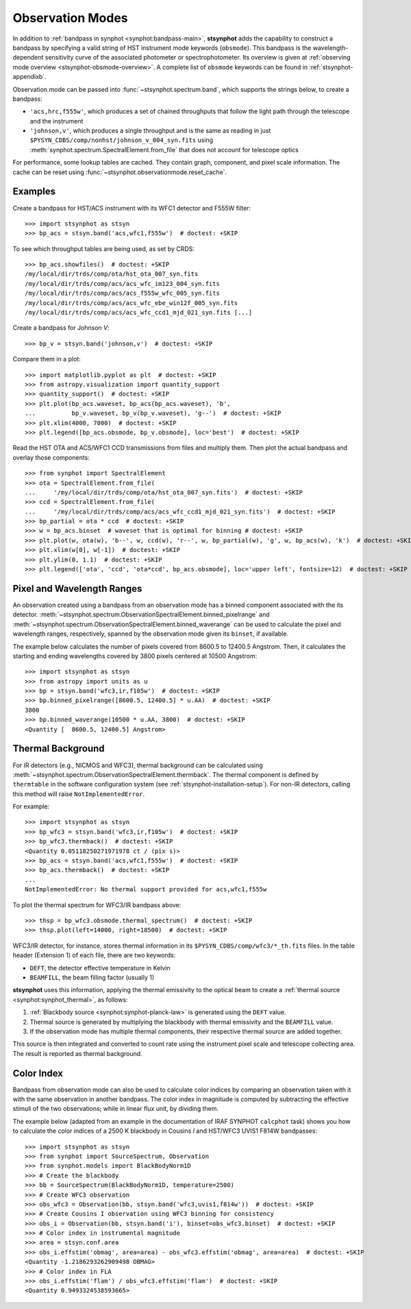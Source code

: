 .. _stsynphot-obsmode:

Observation Modes
=================

In addition to :ref:`bandpass in synphot <synphot:bandpass-main>`,
**stsynphot** adds the capability to construct a bandpass by specifying a valid
string of HST instrument mode keywords (``obsmode``).
This bandpass is the wavelength-dependent sensitivity curve of the associated
photometer or spectrophotometer. Its overview is given at
:ref:`observing mode overview <stsynphot-obsmode-overview>`.
A complete list of ``obsmode`` keywords can be found in
:ref:`stsynphot-appendixb`.

Observation mode can be passed into :func:`~stsynphot.spectrum.band`, which
supports the strings below, to create a bandpass:

* ``'acs,hrc,f555w'``, which produces a set of chained throughputs that follow
  the light path through the telescope and the instrument
* ``'johnson,v'``, which produces a single throughput and is the same as
  reading in just ``$PYSYN_CDBS/comp/nonhst/johnson_v_004_syn.fits`` using
  :meth:`synphot.spectrum.SpectralElement.from_file` that does not account for
  telescope optics

For performance, some lookup tables are cached. They contain graph, component,
and pixel scale information. The cache can be reset using
:func:`~stsynphot.observationmode.reset_cache`.


.. _stsynphot-obsmode-example:

Examples
--------

Create a bandpass for HST/ACS instrument with its WFC1 detector and F555W
filter::

    >>> import stsynphot as stsyn
    >>> bp_acs = stsyn.band('acs,wfc1,f555w')  # doctest: +SKIP

To see which throughput tables are being used, as set by CRDS::

    >>> bp_acs.showfiles()  # doctest: +SKIP
    /my/local/dir/trds/comp/ota/hst_ota_007_syn.fits
    /my/local/dir/trds/comp/acs/acs_wfc_im123_004_syn.fits
    /my/local/dir/trds/comp/acs/acs_f555w_wfc_005_syn.fits
    /my/local/dir/trds/comp/acs/acs_wfc_ebe_win12f_005_syn.fits
    /my/local/dir/trds/comp/acs/acs_wfc_ccd1_mjd_021_syn.fits [...]

Create a bandpass for Johnson *V*::

    >>> bp_v = stsyn.band('johnson,v')  # doctest: +SKIP

Compare them in a plot::

    >>> import matplotlib.pyplot as plt  # doctest: +SKIP
    >>> from astropy.visualization import quantity_support
    >>> quantity_support()  # doctest: +SKIP
    >>> plt.plot(bp_acs.waveset, bp_acs(bp_acs.waveset), 'b',
    ...          bp_v.waveset, bp_v(bp_v.waveset), 'g--')  # doctest: +SKIP
    >>> plt.xlim(4000, 7000)  # doctest: +SKIP
    >>> plt.legend([bp_acs.obsmode, bp_v.obsmode], loc='best')  # doctest: +SKIP

.. image:: images/acs_v_bp_ex1.png
   :width: 600px
   :alt: Bandpasses for ACS WFC1 F555W and Johnson V.

Read the HST OTA and ACS/WFC1 CCD transmissions from files and multiply them.
Then plot the actual bandpass and overlay those components::

    >>> from synphot import SpectralElement
    >>> ota = SpectralElement.from_file(
    ...     '/my/local/dir/trds/comp/ota/hst_ota_007_syn.fits')  # doctest: +SKIP
    >>> ccd = SpectralElement.from_file(
    ...     '/my/local/dir/trds/comp/acs/acs_wfc_ccd1_mjd_021_syn.fits')  # doctest: +SKIP
    >>> bp_partial = ota * ccd  # doctest: +SKIP
    >>> w = bp_acs.binset  # waveset that is optimal for binning # doctest: +SKIP
    >>> plt.plot(w, ota(w), 'b--', w, ccd(w), 'r--', w, bp_partial(w), 'g', w, bp_acs(w), 'k')  # doctest: +SKIP
    >>> plt.xlim(w[0], w[-1])  # doctest: +SKIP
    >>> plt.ylim(0, 1.1)  # doctest: +SKIP
    >>> plt.legend(['ota', 'ccd', 'ota*ccd', bp_acs.obsmode], loc='upper left', fontsize=12)  # doctest: +SKIP

.. image:: images/acs_wfc1_f555w_comp_ex1.png
    :width: 600px
    :alt: Bandpass for ACS WFC1 F555W with components.


.. _stsynphot-command-range:

Pixel and Wavelength Ranges
---------------------------

An observation created using a bandpass from an observation mode has a binned
component associated with the its detector.
:meth:`~stsynphot.spectrum.ObservationSpectralElement.binned_pixelrange` and
:meth:`~stsynphot.spectrum.ObservationSpectralElement.binned_waverange` can be
used to calculate the pixel and wavelength ranges, respectively, spanned by the
observation mode given its ``binset``, if available.

The example below calculates the number of pixels covered from 8600.5 to
12400.5 Angstrom. Then, it calculates the starting and ending wavelengths
covered by 3800 pixels centered at 10500 Angstrom::

    >>> import stsynphot as stsyn
    >>> from astropy import units as u
    >>> bp = stsyn.band('wfc3,ir,f105w')  # doctest: +SKIP
    >>> bp.binned_pixelrange([8600.5, 12400.5] * u.AA)  # doctest: +SKIP
    3800
    >>> bp.binned_waverange(10500 * u.AA, 3800)  # doctest: +SKIP
    <Quantity [  8600.5, 12400.5] Angstrom>


.. _stsynphot-command-therm:

Thermal Background
------------------

For IR detectors (e.g., NICMOS and WFC3), thermal background can be calculated
using :meth:`~stsynphot.spectrum.ObservationSpectralElement.thermback`.
The thermal component is defined by ``thermtable`` in the software
configuration system (see :ref:`stsynphot-installation-setup`).
For non-IR detectors, calling this method will raise ``NotImplementedError``.

For example::

    >>> import stsynphot as stsyn
    >>> bp_wfc3 = stsyn.band('wfc3,ir,f105w')  # doctest: +SKIP
    >>> bp_wfc3.thermback()  # doctest: +SKIP
    <Quantity 0.05118250271971978 ct / (pix s)>
    >>> bp_acs = stsyn.band('acs,wfc1,f555w')  # doctest: +SKIP
    >>> bp_acs.thermback()  # doctest: +SKIP
    ...
    NotImplementedError: No thermal support provided for acs,wfc1,f555w

To plot the thermal spectrum for WFC3/IR bandpass above::

    >>> thsp = bp_wfc3.obsmode.thermal_spectrum()  # doctest: +SKIP
    >>> thsp.plot(left=14000, right=18500)  # doctest: +SKIP

.. image:: images/wfc3_ir_therm_spec.png
    :width: 600px
    :alt: Thermal source spectrum for HST/WFC3 IR F105W.

WFC3/IR detector, for instance, stores thermal information in its
``$PYSYN_CDBS/comp/wfc3/*_th.fits`` files.
In the table header (Extension 1) of each file, there are two keywords:

* ``DEFT``, the detector effective temperature in Kelvin
* ``BEAMFILL``, the beam filling factor (usually 1)

**stsynphot** uses this information, applying the thermal emissivity to the
optical beam to create a :ref:`thermal source <synphot:synphot_thermal>`,
as follows:

#. :ref:`Blackbody source <synphot:synphot-planck-law>` is generated using
   the ``DEFT`` value.
#. Thermal source is generated by multiplying the blackbody with thermal
   emissivity and the ``BEAMFILL`` value.
#. If the observation mode has multiple thermal components, their respective
   thermal source are added together.

This source is then integrated and converted to count rate using the instrument
pixel scale and telescope collecting area. The result is reported as thermal
background.


.. _stsynphot-color-index:

Color Index
-----------

Bandpass from observation mode can also be used to calculate color indices by
comparing an observation taken with it with the same observation in another
bandpass. The color index in magnitude is computed by subtracting the effective
stimuli of the two observations; while in linear flux unit, by dividing them.

The example below (adapted from an example in the documentation of IRAF SYNPHOT
``calcphot`` task) shows you how to calculate the color indices of a
2500 K blackbody in Cousins *I* and HST/WFC3 UVIS1 F814W bandpasses::

    >>> import stsynphot as stsyn
    >>> from synphot import SourceSpectrum, Observation
    >>> from synphot.models import BlackBodyNorm1D
    >>> # Create the blackbody
    >>> bb = SourceSpectrum(BlackBodyNorm1D, temperature=2500)
    >>> # Create WFC3 observation
    >>> obs_wfc3 = Observation(bb, stsyn.band('wfc3,uvis1,f814w'))  # doctest: +SKIP
    >>> # Create Cousins I observation using WFC3 binning for consistency
    >>> obs_i = Observation(bb, stsyn.band('i'), binset=obs_wfc3.binset)  # doctest: +SKIP
    >>> # Color index in instrumental magnitude
    >>> area = stsyn.conf.area
    >>> obs_i.effstim('obmag', area=area) - obs_wfc3.effstim('obmag', area=area)  # doctest: +SKIP
    <Quantity -1.2186293262909498 OBMAG>
    >>> # Color index in FLA
    >>> obs_i.effstim('flam') / obs_wfc3.effstim('flam')  # doctest: +SKIP
    <Quantity 0.9493324538593665>
